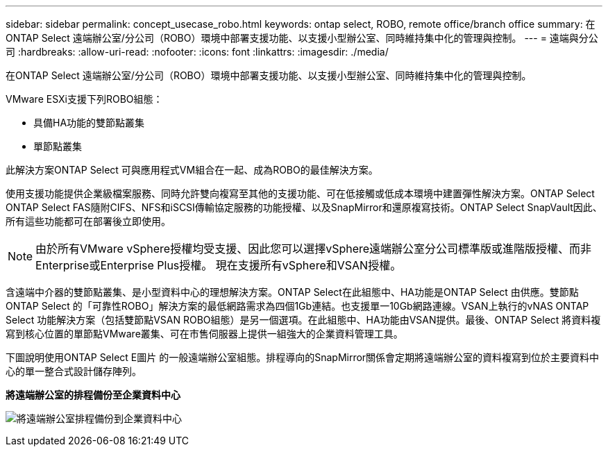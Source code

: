 ---
sidebar: sidebar 
permalink: concept_usecase_robo.html 
keywords: ontap select, ROBO, remote office/branch office 
summary: 在ONTAP Select 遠端辦公室/分公司（ROBO）環境中部署支援功能、以支援小型辦公室、同時維持集中化的管理與控制。 
---
= 遠端與分公司
:hardbreaks:
:allow-uri-read: 
:nofooter: 
:icons: font
:linkattrs: 
:imagesdir: ./media/


[role="lead"]
在ONTAP Select 遠端辦公室/分公司（ROBO）環境中部署支援功能、以支援小型辦公室、同時維持集中化的管理與控制。

VMware ESXi支援下列ROBO組態：

* 具備HA功能的雙節點叢集
* 單節點叢集


此解決方案ONTAP Select 可與應用程式VM組合在一起、成為ROBO的最佳解決方案。

使用支援功能提供企業級檔案服務、同時允許雙向複寫至其他的支援功能、可在低接觸或低成本環境中建置彈性解決方案。ONTAP Select ONTAP Select FAS隨附CIFS、NFS和iSCSI傳輸協定服務的功能授權、以及SnapMirror和還原複寫技術。ONTAP Select SnapVault因此、所有這些功能都可在部署後立即使用。


NOTE: 由於所有VMware vSphere授權均受支援、因此您可以選擇vSphere遠端辦公室分公司標準版或進階版授權、而非Enterprise或Enterprise Plus授權。
現在支援所有vSphere和VSAN授權。

含遠端中介器的雙節點叢集、是小型資料中心的理想解決方案。ONTAP Select在此組態中、HA功能是ONTAP Select 由供應。雙節點ONTAP Select 的「可靠性ROBO」解決方案的最低網路需求為四個1Gb連結。也支援單一10Gb網路連線。VSAN上執行的vNAS ONTAP Select 功能解決方案（包括雙節點VSAN ROBO組態）是另一個選項。在此組態中、HA功能由VSAN提供。最後、ONTAP Select 將資料複寫到核心位置的單節點VMware叢集、可在市售伺服器上提供一組強大的企業資料管理工具。

下圖說明使用ONTAP Select E圖片 的一般遠端辦公室組態。排程導向的SnapMirror關係會定期將遠端辦公室的資料複寫到位於主要資料中心的單一整合式設計儲存陣列。

*將遠端辦公室的排程備份至企業資料中心*

image:ROBO_01.jpg["將遠端辦公室排程備份到企業資料中心"]
